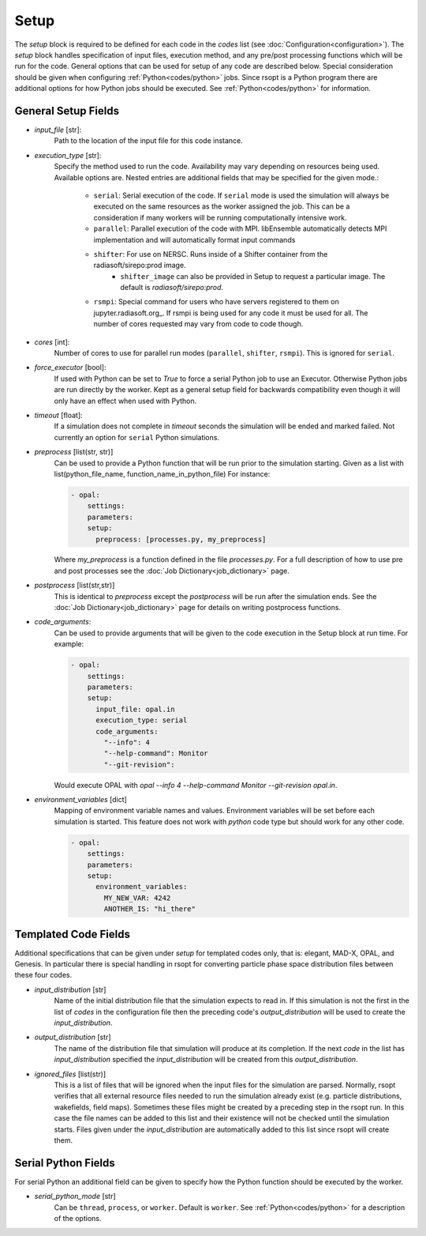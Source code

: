.. _options_ref:

Setup
=====
The `setup` block is required to be defined for each code in the `codes` list (see :doc:`Configuration<configuration>`).
The `setup` block handles specification of input files, execution method, and any pre/post processing functions which
will be run for the code. General options that can be used for setup of any code are described below. Special
consideration should be given when configuring :ref:`Python<codes/python>` jobs. Since rsopt is a Python program there are additional options
for how Python jobs should be executed. See :ref:`Python<codes/python>` for information.


General Setup Fields
--------------------

- `input_file` [str]:
    Path to the location of the input file for this code instance.
- `execution_type` [str]:
    Specify the method used to run the code. Availability may vary depending on resources being used. Available options
    are. Nested entries are additional fields that may be specified for the given mode.:

        * ``serial``: Serial execution of the code. If ``serial`` mode is used the simulation will always be executed on the same resources as the worker assigned the job. This can be a consideration if many workers will be running computationally intensive work.
        * ``parallel``: Parallel execution of the code with MPI. libEnsemble automatically detects MPI implementation and will automatically format input commands
        * ``shifter``: For use on NERSC. Runs inside of a Shifter container from the radiasoft/sirepo:prod image.
            - ``shifter_image`` can also be provided in Setup to request a particular image. The default is `radiasoft/sirepo:prod`.
        * ``rsmpi``: Special command for users who have servers registered to them on jupyter.radiasoft.org_. If rsmpi is being used for any code it must be used for all. The number of cores requested may vary from code to code though.

- `cores` [int]:
    Number of cores to use for parallel run modes (``parallel``, ``shifter``, ``rsmpi``). This is ignored for ``serial``.
- `force_executor` [bool]:
    If used with Python can be set to `True` to force a serial Python job to use an Executor. Otherwise Python jobs are
    run directly by the worker. Kept as a general setup field for backwards compatibility even though it will only
    have an effect when used with Python.
- `timeout` [float]:
    If a simulation does not complete in `timeout` seconds the simulation will be ended and marked failed. Not currently
    an option for ``serial`` Python simulations.
- `preprocess` [list(str, str)]
    Can be used to provide a Python function that will be run prior to the simulation starting. Given as a list with
    list(python_file_name, function_name_in_python_file) For instance:

    .. code-block:: yaml

      - opal:
          settings:
          parameters:
          setup:
            preprocess: [processes.py, my_preprocess]

    Where `my_preprocess` is a function defined in the file `processes.py`. For a full description of how to use
    pre and post processes see the :doc:`Job Dictionary<job_dictionary>` page.
- `postprocess` [list(str,str)]
    This is identical to `preprocess` except the `postprocess` will be run after the simulation ends.
    See the :doc:`Job Dictionary<job_dictionary>` page for details on writing postprocess functions.
- `code_arguments`:
    Can be used to provide arguments that will be given to the code execution
    in the Setup block at run time. For example:

    .. code-block:: yaml

      - opal:
          settings:
          parameters:
          setup:
            input_file: opal.in
            execution_type: serial
            code_arguments:
              "--info": 4
              "--help-command": Monitor
              "--git-revision":

    Would execute OPAL with `opal --info 4 --help-command Monitor --git-revision  opal.in`.
- `environment_variables` [dict]
    Mapping of environment variable names and values. Environment variables will be set before each simulation is
    started. This feature does not work with `python` code type but should work for any other code.

    .. code-block:: yaml

      - opal:
          settings:
          parameters:
          setup:
            environment_variables:
              MY_NEW_VAR: 4242
              ANOTHER_IS: "hi_there"

Templated Code Fields
---------------------
Additional specifications that can be given under `setup` for templated codes only, that is: elegant, MAD-X, OPAL, and
Genesis. In particular there is special handling in rsopt for converting particle phase space distribution files between these four codes.

- `input_distribution` [str]
    Name of the initial distribution file that the simulation expects to read in. If this simulation is not the first
    in the list of `codes` in the configuration file then the preceding code's `output_distribution` will be used to
    create the `input_distribution`.
- `output_distribution` [str]
    The name of the distribution file that simulation will produce at its completion. If the next `code` in the list
    has `input_distribution` specified the `input_distribution` will be created from this `output_distribution`.
- `ignored_files` [list(str)]
    This is a list of files that will be ignored when the input files for the simulation are parsed. Normally,
    rsopt verifies that all external resource files needed to run the simulation already exist
    (e.g. particle distributions, wakefields, field maps). Sometimes these files might be created by a preceding
    step in the rsopt run. In this case the file names can be added to this list and their existence will not be checked
    until the simulation starts. Files given under the `input_distribution` are automatically added to this list since
    rsopt will create them.

Serial Python Fields
--------------------
For serial Python an additional field can be given to specify how the Python function should be executed by the worker.

- `serial_python_mode` [str]
    Can be ``thread``, ``process``, or ``worker``. Default is ``worker``. See :ref:`Python<codes/python>` for a
    description of the options.


